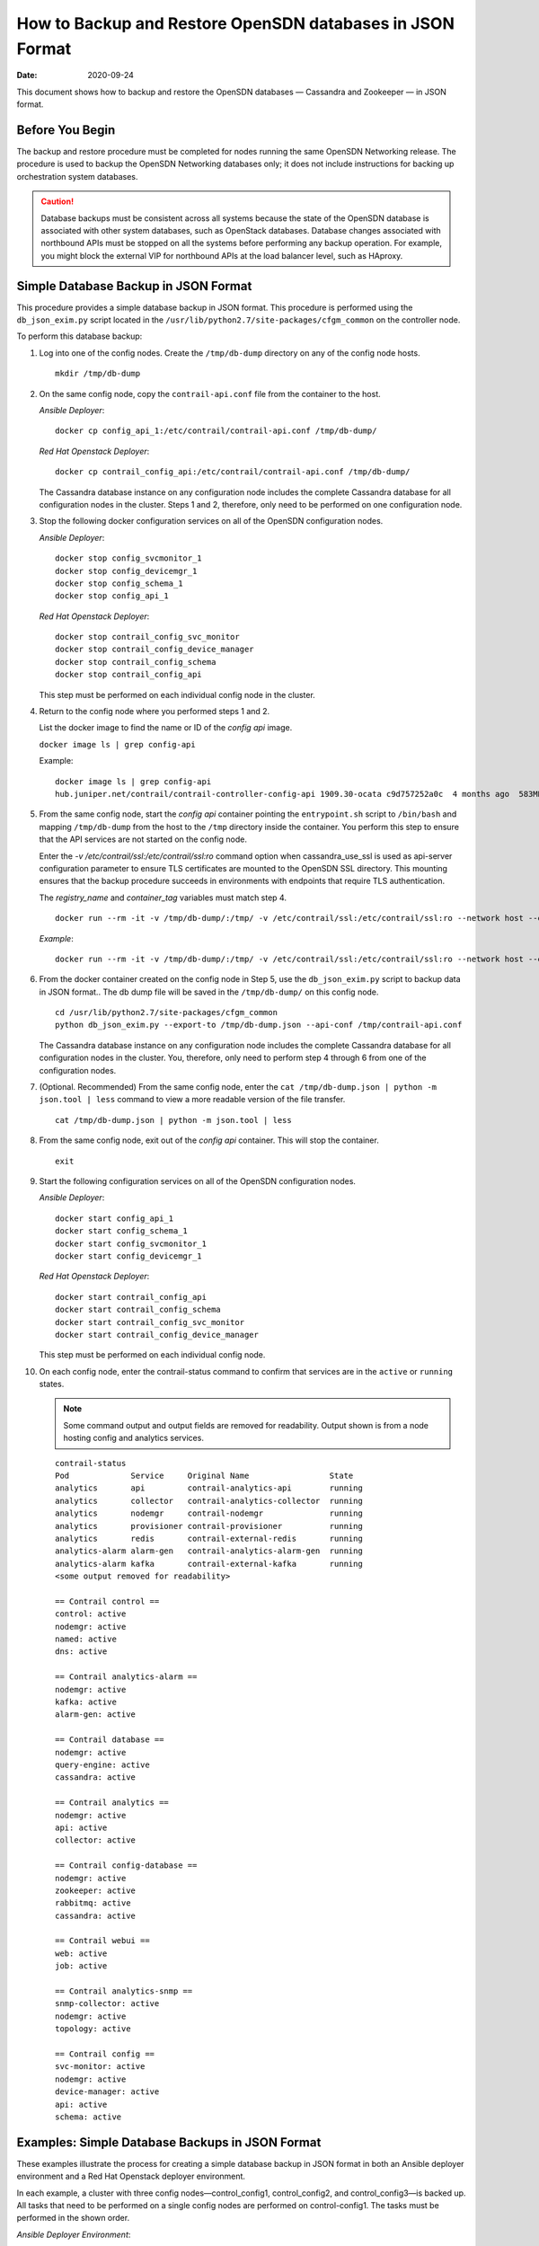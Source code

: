 .. _How to Backup and Restore OpenSDN databases in JSON Format:

How to Backup and Restore OpenSDN databases in JSON Format
==========================================================

:Date: 2020-09-24

This document shows how to backup and restore the OpenSDN
databases — Cassandra and Zookeeper — in JSON format.

Before You Begin
----------------

The backup and restore procedure must be completed for nodes running the
same OpenSDN Networking release. The procedure is used to backup the
OpenSDN Networking databases only; it does not include instructions for
backing up orchestration system databases.

.. Caution::

   Database backups must be consistent across all systems because the state
   of the OpenSDN database is associated with other system databases, such
   as OpenStack databases. Database changes associated with northbound APIs
   must be stopped on all the systems before performing any backup
   operation. For example, you might block the external VIP for northbound
   APIs at the load balancer level, such as HAproxy.

Simple Database Backup in JSON Format
-------------------------------------

This procedure provides a simple database backup in JSON format. This
procedure is performed using the ``db_json_exim.py`` script located in
the ``/usr/lib/python2.7/site-packages/cfgm_common`` on the controller
node.

To perform this database backup:

1.  Log into one of the config nodes. Create the ``/tmp/db-dump``
    directory on any of the config node hosts.

    ::

       mkdir /tmp/db-dump

2.  On the same config node, copy the ``contrail-api.conf`` file from
    the container to the host.

    *Ansible Deployer*:

    ::

       docker cp config_api_1:/etc/contrail/contrail-api.conf /tmp/db-dump/

    *Red Hat Openstack Deployer*:

    ::

       docker cp contrail_config_api:/etc/contrail/contrail-api.conf /tmp/db-dump/

    The Cassandra database instance on any configuration node includes
    the complete Cassandra database for all configuration nodes in the
    cluster. Steps 1 and 2, therefore, only need to be performed on one
    configuration node.

3.  Stop the following docker configuration services on all of the
    OpenSDN configuration nodes.

    *Ansible Deployer*:

    ::

       docker stop config_svcmonitor_1
       docker stop config_devicemgr_1
       docker stop config_schema_1
       docker stop config_api_1

    *Red Hat Openstack Deployer*:

    ::

       docker stop contrail_config_svc_monitor
       docker stop contrail_config_device_manager
       docker stop contrail_config_schema
       docker stop contrail_config_api

    This step must be performed on each individual config node in the
    cluster.

4.  Return to the config node where you performed steps 1 and 2.

    List the docker image to find the name or ID of the *config api*
    image.

    ``docker image ls | grep config-api``

    Example:

    ::

       docker image ls | grep config-api
       hub.juniper.net/contrail/contrail-controller-config-api 1909.30-ocata c9d757252a0c  4 months ago  583MB

5.  From the same config node, start the *config api* container pointing
    the ``entrypoint.sh`` script to ``/bin/bash`` and mapping
    ``/tmp/db-dump`` from the host to the ``/tmp`` directory inside the
    container. You perform this step to ensure that the API services are
    not started on the config node.

    Enter the *-v /etc/contrail/ssl:/etc/contrail/ssl:ro* command option
    when cassandra_use_ssl is used as api-server configuration parameter
    to ensure TLS certificates are mounted to the OpenSDN SSL
    directory. This mounting ensures that the backup procedure succeeds
    in environments with endpoints that require TLS authentication.

    The *registry_name* and *container_tag* variables must match step 4.

    ::

       docker run --rm -it -v /tmp/db-dump/:/tmp/ -v /etc/contrail/ssl:/etc/contrail/ssl:ro --network host --entrypoint=/bin/bash <registry_name>/contrail-controller-config_api:<container_tag>

    *Example*:

    ::

       docker run --rm -it -v /tmp/db-dump/:/tmp/ -v /etc/contrail/ssl:/etc/contrail/ssl:ro --network host --entrypoint=/bin/bash hub.juniper.net/contrail/contrail-controller-config-api:1909.30-ocata

6.  From the docker container created on the config node in Step 5,
    use the ``db_json_exim.py`` script to backup data in JSON format..
    The db dump file will be saved in the ``/tmp/db-dump/`` on this
    config node.

    ::

       cd /usr/lib/python2.7/site-packages/cfgm_common
       python db_json_exim.py --export-to /tmp/db-dump.json --api-conf /tmp/contrail-api.conf

    The Cassandra database instance on any configuration node includes
    the complete Cassandra database for all configuration nodes in the
    cluster. You, therefore, only need to perform step 4 through 6 from
    one of the configuration nodes.

7.  (Optional. Recommended) From the same config node, enter the
    ``cat /tmp/db-dump.json | python -m json.tool | less`` command to
    view a more readable version of the file transfer.

    ::

       cat /tmp/db-dump.json | python -m json.tool | less

8.  From the same config node, exit out of the *config api* container.
    This will stop the container.

    ::

       exit

9.  Start the following configuration services on all of the OpenSDN configuration nodes.

    *Ansible Deployer*:

    ::

       docker start config_api_1
       docker start config_schema_1
       docker start config_svcmonitor_1
       docker start config_devicemgr_1

    *Red Hat Openstack Deployer*:

    ::

       docker start contrail_config_api
       docker start contrail_config_schema
       docker start contrail_config_svc_monitor
       docker start contrail_config_device_manager

    This step must be performed on each individual config node.

10. On each config node, enter the contrail-status command to confirm
    that services are in the ``active`` or ``running``
    states. 
    
    .. note:: Some command output and output fields are removed for readability. Output shown is from a node hosting config and analytics services.
   
    ::

       contrail-status
       Pod             Service     Original Name                 State
       analytics       api         contrail-analytics-api        running
       analytics       collector   contrail-analytics-collector  running
       analytics       nodemgr     contrail-nodemgr              running
       analytics       provisioner contrail-provisioner          running
       analytics       redis       contrail-external-redis       running
       analytics-alarm alarm-gen   contrail-analytics-alarm-gen  running
       analytics-alarm kafka       contrail-external-kafka       running
       <some output removed for readability>

       == Contrail control ==
       control: active
       nodemgr: active
       named: active
       dns: active

       == Contrail analytics-alarm ==
       nodemgr: active
       kafka: active
       alarm-gen: active

       == Contrail database ==
       nodemgr: active
       query-engine: active
       cassandra: active

       == Contrail analytics ==
       nodemgr: active
       api: active
       collector: active

       == Contrail config-database ==
       nodemgr: active
       zookeeper: active
       rabbitmq: active
       cassandra: active

       == Contrail webui ==
       web: active
       job: active

       == Contrail analytics-snmp ==
       snmp-collector: active
       nodemgr: active
       topology: active

       == Contrail config ==
       svc-monitor: active
       nodemgr: active
       device-manager: active
       api: active
       schema: active

Examples: Simple Database Backups in JSON Format
------------------------------------------------

These examples illustrate the process for creating a simple database
backup in JSON format in both an Ansible deployer environment and a Red
Hat Openstack deployer environment.

In each example, a cluster with three config nodes—control_config1,
control_config2, and control_config3—is backed up. All tasks that need
to be performed on a single config nodes are performed on
control-config1. The tasks must be performed in the shown order.

*Ansible Deployer Environment*:

::

   ## control_config1 ##
   mkdir /tmp/db-dump
   docker cp config_api_1:/etc/contrail/contrail-api.conf /tmp/db-dump/
   docker stop config_svcmonitor_1
   docker stop config_devicemgr_1
   docker stop config_schema_1
   docker stop config_api_1

   ## control_config2 ##
   docker stop config_svcmonitor_1
   docker stop config_devicemgr_1
   docker stop config_schema_1
   docker stop config_api_1

   ## control_config3 ##
   docker stop config_svcmonitor_1
   docker stop config_devicemgr_1
   docker stop config_schema_1
   docker stop config_api_1

   ## control_config1 ##
   docker run --rm -it -v /tmp/db-dump/:/tmp/ -v /etc/contrail/ssl:/etc/contrail/ssl:ro --network host --entrypoint=/bin/bash hub.juniper.net/contrail/contrail-controller-config-api:1909.30-ocata
   cd /usr/lib/python2.7/site-packages/cfgm_common
   python db_json_exim.py --export-to /tmp/db-dump.json --api-conf /tmp/contrail-api.conf
   cat /tmp/db-dump.json | python -m json.tool | less
   exit
   docker start config_api_1
   docker start config_schema_1
   docker start config_svcmonitor_1
   docker start config_devicemgr_1
   contrail-status

   ## control_config2 ##
   docker start config_api_1
   docker start config_schema_1
   docker start config_svcmonitor_1
   docker start config_devicemgr_1
   contrail-status

   ## control_config3 ##
   docker start config_api_1
   docker start config_schema_1
   docker start config_svcmonitor_1
   docker start config_devicemgr_1
   contrail-status

*Red Hat Openstack Deployer Environment*:

::

   ## control_config1 ##
   mkdir /tmp/db-dump
   docker cp contrail_config_api:/etc/contrail/contrail-api.conf /tmp/db-dump/
   docker stop contrail_config_svc_monitor
   docker stop contrail_config_device_manager
   docker stop contrail_config_schema
   docker stop contrail_config_api

   ## control_config2 ##
   docker stop contrail_config_svc_monitor
   docker stop contrail_config_device_manager
   docker stop contrail_config_schema
   docker stop contrail_config_api

   ## control_config3 ##
   docker stop contrail_config_svc_monitor
   docker stop contrail_config_device_manager
   docker stop contrail_config_schema
   docker stop contrail_config_api

   ## control_config1 ##
   docker run --rm -it -v /tmp/db-dump/:/tmp/ -v /etc/contrail/ssl:/etc/contrail/ssl:ro --network host --entrypoint=/bin/bash hub.juniper.net/contrail/contrail-controller-config-api:1909.30-ocata
   cd /usr/lib/python2.7/site-packages/cfgm_common 
   python db_json_exim.py --export-to /tmp/db-dump.json --api-conf /tmp/contrail-api.conf
   cat /tmp/db-dump.json | python -m json.tool | less
   exit
   docker start contrail_config_api
   docker start contrail_config_schema
   docker start contrail_config_svc_monitor
   docker start contrail_config_device_manager
   contrail-status

   ## control_config2 ##
   docker start contrail_config_api
   docker start contrail_config_schema
   docker start contrail_config_svc_monitor
   docker start contrail_config_device_manager
   contrail-status

   ## control_config3 ##
   docker start contrail_config_api
   docker start contrail_config_schema
   docker start contrail_config_svc_monitor
   docker start contrail_config_device_manager
   contrail-status

Restore Database from the Backup in JSON Format
-----------------------------------------------

This procedure provides the steps to restore a system using the simple
database backup JSON file that was created in `Simple Database Backup in JSON Format`_.

To restore a system from a backup JSON file:

1.  Copy the ``contrail-api.conf`` file from the container to the host
    on any one of the config nodes.

    *Ansible Deployer*:

    ::

       docker cp config_api_1:/etc/contrail/contrail-api.conf /tmp/db-dump/

    *Red Hat Openstack Deployer*:

    ::

       docker cp contrail_config_api:/etc/contrail/contrail-api.conf /tmp/db-dump/

2.  Stop the configuration services on all of the controllers.

    *Ansible Deployer*:

    ::

       docker stop config_svcmonitor_1
       docker stop config_devicemgr_1
       docker stop config_schema_1
       docker stop config_api_1
       docker stop config_nodemgr_1
       docker stop config_database_nodemgr_1
       docker stop analytics_snmp_snmp-collector_1
       docker stop analytics_snmp_topology_1
       docker stop analytics_alarm_alarm-gen_1
       docker stop analytics_api_1
       docker stop analytics_collector_1
       docker stop analytics_alarm_kafka_1

    *Red Hat Openstack Deployer—Node hosting OpenSDN Config
    containers*:

    ::

       docker stop contrail_config_svc_monitor
       docker stop contrail_config_device_manager
       docker stop contrail_config_schema
       docker stop contrail_config_api
       docker stop contrail_config_nodemgr
       docker stop contrail_config_database_nodemgr

    *Red Hat Openstack Deployer—Node hosting OpenSDN Analytics
    containers*:

    ::

       docker stop contrail_analytics_snmp_collector
       docker stop contrail_analytics_topology
       docker stop contrail_analytics_alarmgen
       docker stop contrail_analytics_api
       docker stop contrail_analytics_collector
       docker stop contrail_analytics_kafka

3.  Stop the Cassandra service on all the ``config-db`` controllers.

    *Ansible Deployer*:

    ::

       docker stop config_database_cassandra_1

    *Red Hat Openstack Deployer*:

    ::

       docker stop contrail_config_database

4.  Stop the Zookeeper service on all controllers.

    *Ansible Deployer*:

    ::

       docker stop config_database_zookeeper_1

    *Red Hat Openstack Deployer*:

    ::

       docker stop contrail_config_zookeeper

5.  Backup the Zookeeper data directory on all the controllers.

    *Ansible Deployer*:

    ::

       cd /var/lib/docker/volumes/config_database_config_zookeeper/
       cp -R _data/version-2/ version-2-save

    *Red Hat Openstack Deployer*:

    ::

       cd /var/lib/docker/volumes/config_zookeeper/
       cp -R _data/version-2/ version-2-save

6.  Delete the Zookeeper data directory contents on all the controllers.

    ::

       rm -rf _data/version-2/*

7.  Backup the Cassandra data directory on all the controllers.

    *Ansible Deployer*:

    ::

       cd /var/lib/docker/volumes/config_database_config_cassandra/
       cp -R _data/ Cassandra_data-save

    *Red Hat Openstack Deployer*:

    ::

       cd /var/lib/docker/volumes/config_cassandra/
       cp -R _data/ Cassandra_data-save

8.  Delete the Cassandra data directory contents on all controllers.

    ::

       rm -rf _data/*

9.  Start the Zookeeper service on all the controllers.

    *Ansible Deployer*:

    ::

       docker start config_database_zookeeper_1

    *Red Hat Openstack Deployer*:

    ::

       docker start contrail_config_zookeeper

10. Start the Cassandra service on all the controllers.

    *Ansible Deployer*:

    ::

       docker start config_database_cassandra_1

    *Red Hat Openstack Deployer*:

    ::

       docker start contrail_config_database

11. List docker image to find the name or ID of the ``config-api`` image
    on the config node.

    ::

       docker image ls | grep config-api

    Example:

    ::

       docker image ls | grep config-api
       hub.juniper.net/contrail/contrail-controller-config-api 1909.30-ocata c9d757252a0c  4 months ago  583MB

12. Run a new docker container using the name or ID of the
    ``config_api`` image on the same config node.

    Enter the *-v /etc/contrail/ssl:/etc/contrail/ssl:ro* command option
    when cassandra_use_ssl is used as api-server configuration parameter
    to ensure TLS certificates are mounted to the OpenSDN SSL
    directory. This mounting ensures that this backup procedure succeeds
    in environments with endpoints that require TLS authentication.

    Use the *registry_name* and *container_tag* from the output of the
    step 11.

    ::

       docker run --rm -it -v /tmp/db-dump/:/tmp/ -v /etc/contrail/ssl:/etc/contrail/ssl:ro --network host --entrypoint=/bin/bash <registry_name>/contrail-controller-config_api:<container tag>

    Example

    ::

       docker run --rm -it -v /tmp/db-dump/:/tmp/ -v /etc/contrail/ssl:/etc/contrail/ssl:ro --network host --entrypoint=/bin/bash hub.juniper.net/contrail/contrail-controller-config-api:1909.30-ocata

13. Restore the data in new running docker on the same config node.

    ::

       cd /usr/lib/python2.7/site-packages/cfgm_common
       python db_json_exim.py --import-from /tmp/db-dump.json --api-conf /tmp/contrail-api.conf


14. Exit out of the *config api* container. This will stop the
    container.


    ::

       exit

15. Start config services on all the controllers.

    *Ansible Deployer*:

    ::

       docker start config_svcmonitor_1
       docker start config_devicemgr_1
       docker start config_schema_1
       docker start config_api_1
       docker start config_nodemgr_1
       docker start config_database_nodemgr_1
       docker start analytics_snmp_snmp-collector_1
       docker start analytics_snmp_topology_1
       docker start analytics_alarm_alarm-gen_1
       docker start analytics_api_1
       docker start analytics_collector_1
       docker start analytics_alarm_kafka_1

    *Red Hat Openstack Deployer—Node hosting OpenSDN Config
    containers*:

    ::

       docker start contrail_config_svc_monitor
       docker start contrail_config_device_manager
       docker start contrail_config_schema
       docker start contrail_config_api
       docker start contrail_config_nodemgr
       docker start contrail_config_database_nodemgr

    *Red Hat Openstack Deployer—Node hosting OpenSDN Analytics
    containers*:

    ::

       docker start contrail_analytics_snmp_collector
       docker start contrail_analytics_topology
       docker start contrail_analytics_alarmgen
       docker start contrail_analytics_api
       docker start contrail_analytics_collector
       docker start contrail_analytics_kafka

16. Enter the contrail-status command on each configuration node and,
    when applicable, on each analytics node to confirm that services are
    in the ``active`` or ``running`` states.
    
    .. note:: Output shown for a config node. Some command output and output fields are removed for readability.

    ::

       contrail-status
       Pod     Service         Original Name                         State
       config  api             contrail-controller-config-api        running
       config  device-manager  contrail-controller-config-devicemgr  running
       config  dnsmasq         contrail-controller-config-dnsmasq    running
       config  nodemgr         contrail-nodemgr                      running
       config  provisioner     contrail-provisioner                  running
       config  schema          contrail-controller-config-schema     running
       config  stats           contrail-controller-config-stats      running
       <some output removed for readability>

       == Contrail control ==
       control: active
       nodemgr: active
       named: active
       dns: active


       == Contrail database ==
       nodemgr: active
       query-engine: active
       cassandra: active

       == Contrail config-database ==
       nodemgr: active
       zookeeper: active
       rabbitmq: active
       cassandra: active

       == Contrail webui ==
       web: active
       job: active

       == Contrail config ==
       svc-monitor: active
       nodemgr: active
       device-manager: active
       api: active
       schema: active

Example: How to Restore a Database Using the JSON Backup (Ansible Deployer Environment)
---------------------------------------------------------------------------------------

This example shows how to restore the databases for three controllers
connected to the OpenSDN Configuration database (config-db). This
example assumes a JSON backup file of the databases was previously
created using the instructions provided in `Simple Database Backup in
JSON Format`_. The
network was deployed using Ansible and the three controllers—nodec53,
nodec54, and nodec55—have separate IP addresses.

::

   ## Make db-dump directory. Copy contrail-api.conf to db-dump directory. ##
   root@nodec54 ~]# mkdir /tmp/db-dump
   root@nodec54 ~]# docker cp config_api_1:/etc/contrail/contrail-api.conf /tmp/db-dump/

   ## Stop Configuration Services on All Controllers ##
   [root@nodec53 ~]# docker stop config_schema_1
   [root@nodec53 ~]# docker stop config_api_1
   [root@nodec53 ~]# docker stop config_svcmonitor_1 
   [root@nodec53 ~]# docker stop config_devicemgr_1
   [root@nodec53 ~]# docker stop config_nodemgr_1
   [root@nodec53 ~]# docker stop config_database_nodemgr_1
   [root@nodec53 ~]# docker stop analytics_snmp_snmp-collector_1
   [root@nodec53 ~]# docker stop analytics_snmp_topology_1
   [root@nodec53 ~]# docker stop analytics_alarm_alarm-gen_1
   [root@nodec53 ~]# docker stop analytics_api_1
   [root@nodec53 ~]# docker stop analytics_collector_1
   [root@nodec53 ~]# docker stop analytics_alarm_kafka_1

   [root@nodec54 ~]# # docker stop config_schema_1
   [root@nodec54 ~]# docker stop config_api_1
   [root@nodec54 ~]# docker stop config_svcmonitor_1 
   [root@nodec54 ~]# docker stop config_devicemgr_1
   [root@nodec54 ~]# docker stop config_nodemgr_1
   [root@nodec54 ~]# docker stop config_database_nodemgr_1
   [root@nodec54 ~]# docker stop analytics_snmp_snmp-collector_1
   [root@nodec54 ~]# docker stop analytics_snmp_topology_1
   [root@nodec54 ~]# docker stop analytics_alarm_alarm-gen_1
   [root@nodec54 ~]# docker stop analytics_api_1
   [root@nodec54 ~]# docker stop analytics_collector_1
   [root@nodec54 ~]# docker stop analytics_alarm_kafka_1

   [root@nodec55 ~]# docker stop config_schema_1
   [root@nodec55 ~]# docker stop config_api_1
   [root@nodec55 ~]# docker stop config_svcmonitor_1 
   [root@nodec55 ~]# docker stop config_devicemgr_1
   [root@nodec55 ~]# docker stop config_nodemgr_1 
   [root@nodec55 ~]# docker stop config_database_nodemgr_1
   [root@nodec55 ~]# docker stop analytics_snmp_snmp-collector_1
   [root@nodec55 ~]# docker stop analytics_snmp_topology_1
   [root@nodec55 ~]# docker stop analytics_alarm_alarm-gen_1
   [root@nodec55 ~]# docker stop analytics_api_1
   [root@nodec55 ~]# docker stop analytics_collector_1
   [root@nodec55 ~]# docker stop analytics_alarm_kafka_1

   ## Stop Cassandra ##
   [root@nodec53 ~]# docker stop config_database_cassandra_1
   [root@nodec54 ~]# docker stop config_database_cassandra_1
   [root@nodec55 ~]# docker stop config_database_cassandra_1

   ## Stop Zookeeper ##
   [root@nodec53 ~]# docker stop config_database_zookeeper_1
   [root@nodec54 ~]# docker stop config_database_zookeeper_1
   [root@nodec55 ~]# docker stop config_database_zookeeper_1

   ## Backup Zookeeper Directories Before Deleting Zookeeper Data Directory Contents ##
   [root@nodec53 _data]# cd /var/lib/docker/volumes/config_database_config_zookeeper/
   [root@nodec53 config_database_config_zookeeper]# cp -R _data/version-2/ version-2-save
   [root@nodec53 config_database_config_zookeeper]# rm -rf _data/version-2/*

   [root@nodec54 _data]# cd /var/lib/docker/volumes/config_database_config_zookeeper/
   [root@nodec54 config_database_config_zookeeper]# cp -R _data/version-2/ version-2-save
   [root@nodec54 config_database_config_zookeeper]# rm -rf _data/version-2/*

   [root@nodec55 _data]# cd /var/lib/docker/volumes/config_database_config_zookeeper/
   [root@nodec55 config_database_config_zookeeper]# cp -R _data/version-2/ version-2-save
   [root@nodec55 config_database_config_zookeeper]# rm -rf _data/version-2/*

   ## Backup Cassandra Directory Before Deleting Cassandra Data Directory Contents ##
   [root@nodec53 ~]# cd /var/lib/docker/volumes/config_database_config_cassandra/
   [root@nodec53 config_database_config_cassandra]# cp -R _data/ Cassandra_data-save
   [root@nodec53 config_database_config_cassandra]# rm -rf _data/*

   [root@nodec54 ~]# cd /var/lib/docker/volumes/config_database_config_cassandra/
   [root@nodec54 config_database_config_cassandra]# cp -R _data/ Cassandra_data-save
   [root@nodec54 config_database_config_cassandra]# rm -rf _data/*

   [root@nodec55 ~]# cd /var/lib/docker/volumes/config_database_config_cassandra/
   [root@nodec55 config_database_config_cassandra]# cp -R _data/ Cassandra_data-save
   [root@nodec55 config_database_config_cassandra]# rm -rf _data/*

   ## Start Zookeeper ##
   [root@nodec53 ~]# docker start config_database_zookeeper_1
   [root@nodec54 ~]# docker start config_database_zookeeper_1
   [root@nodec55 ~]# docker start config_database_zookeeper_1

   ## Start Cassandra ##
   [root@nodec53 ~]# docker start config_database_cassandra_1
   [root@nodec54 ~]# docker start config_database_cassandra_1
   [root@nodec55 ~]# docker start config_database_cassandra_1

   ## Run Docker Image & Mount OpenSDN TLS Certificates to OpenSDN SSL Directory ##
   [root@nodec54 ~]# docker image ls | grep config-api
   hub.juniper.net/contrail/contrail-controller-config-api  1909.30-ocata c9d757252a0c  4 months ago  583MB
   [root@nodec54 ~]# docker run --rm -it -v /tmp/db-dump/:/tmp/ -v /etc/contrail/ssl:/etc/contrail/ssl:ro --network host --entrypoint=/bin/bash hub.juniper.net/contrail/contrail-controller-config-api:1909.30-ocata

   ## Restore Data in New Docker Containers ##
   (config_api_1)[root@nodec54 /root]$ cd /usr/lib/python2.7/site-packages/cfgm_common/
   (config_api_1)[root@nodec54 /usr/lib/python2.7/site-packages/cfgm_common]$ python db_json_exim.py --import-from /tmp/db-dump.json --api-conf /tmp/contrail-api.conf

   ## Start Configuration Services ##
   [root@nodec53 ~]# docker start config_schema_1
   [root@nodec53 ~]# docker start config_svcmonitor_1 
   [root@nodec53 ~]# docker start config_devicemgr_1
   [root@nodec53 ~]# docker start config_nodemgr_1
   [root@nodec53 ~]# docker start config_database_nodemgr_1
   [root@nodec53 ~]# docker start config_api_1
   [root@nodec53 ~]# docker start analytics_snmp_snmp-collector_1
   [root@nodec53 ~]# docker start analytics_snmp_topology_1
   [root@nodec53 ~]# docker start analytics_alarm_alarm-gen_1
   [root@nodec53 ~]# docker start analytics_api_1
   [root@nodec53 ~]# docker start analytics_collector_1
   [root@nodec53 ~]# docker start analytics_alarm_kafka_1

   [root@nodec54 ~]# docker start config_schema_1
   [root@nodec54 ~]# docker start config_svcmonitor_1 
   [root@nodec54 ~]# docker start config_devicemgr_1
   [root@nodec54 ~]# docker start config_nodemgr_1
   [root@nodec54 ~]# docker start config_database_nodemgr_1
   [root@nodec54 ~]# docker start config_api_1
   [root@nodec54 ~]# docker start analytics_snmp_snmp-collector_1
   [root@nodec54 ~]# docker start analytics_snmp_topology_1
   [root@nodec54 ~]# docker start analytics_alarm_alarm-gen_1
   [root@nodec54 ~]# docker start analytics_api_1
   [root@nodec54 ~]# docker start analytics_collector_1
   [root@nodec54 ~]# docker start analytics_alarm_kafka_1

   [root@nodec55 ~]# docker start config_schema_1
   [root@nodec55 ~]# docker start config_svcmonitor_1 
   [root@nodec55 ~]# docker start config_devicemgr_1
   [root@nodec55 ~]# docker start config_nodemgr_1
   [root@nodec55 ~]# docker start config_database_nodemgr_1
   [root@nodec55 ~]# docker start config_api_1
   [root@nodec55 ~]# docker start analytics_snmp_snmp-collector_1
   [root@nodec55 ~]# docker start analytics_snmp_topology_1
   [root@nodec55 ~]# docker start analytics_alarm_alarm-gen_1
   [root@nodec55 ~]# docker start analytics_api_1
   [root@nodec55 ~]# docker start analytics_collector_1
   [root@nodec55 ~]# docker start analytics_alarm_kafka_1

   ## Confirm Services are Active ##
   [root@nodec53 ~]# contrail-status
   [root@nodec54 ~]# contrail-status
   [root@nodec55 ~]# contrail-status

Example: How to Restore a Database Using the JSON Backup (Red Hat Openstack Deployer Environment)
-------------------------------------------------------------------------------------------------

This example shows how to restore the databases from an environment that
was deployed using Red Hat Openstack and includes three config
nodes—``config1``, ``config2``, and ``config3``—connected to the
OpenSDN Configuration database (config-db). All steps that need to be
done from a single config node are performed from ``config1``.

The environment also contains three analytics nodes—``analytics1``,
``analytics2``, and ``analytics3``—to provide analytics services.

This example assumes a JSON backup file of the databases was previously
created using the instructions provided in `Simple Database Backup in
JSON Format`_.

::

   ## Make db-dump directory. Copy contrail-api.conf to db-dump directory. ##
   [root@config1 ~]# mkdir /tmp/db-dump
   [root@config1 ~]# docker cp config_api_1:/etc/contrail/contrail-api.conf /tmp/db-dump/

   ## Stop Configuration Services on All Config Nodes ##
   [root@config1 ~]# docker stop contrail_config_svc_monitor
   [root@config1 ~]# docker stop contrail_config_device_manager
   [root@config1 ~]# docker stop contrail_config_schema
   [root@config1 ~]# docker stop contrail_config_api
   [root@config1 ~]# docker stop contrail_config_nodemgr
   [root@config1 ~]# docker stop contrail_config_database_nodemgr

   [root@config2 ~]# docker stop contrail_config_svc_monitor
   [root@config2 ~]# docker stop contrail_config_device_manager
   [root@config2 ~]# docker stop contrail_config_schema
   [root@config2 ~]# docker stop contrail_config_api
   [root@config2 ~]# docker stop contrail_config_nodemgr
   [root@config2 ~]# docker stop contrail_config_database_nodemgr

   [root@config3 ~]# docker stop contrail_config_svc_monitor
   [root@config3 ~]# docker stop contrail_config_device_manager
   [root@config3 ~]# docker stop contrail_config_schema
   [root@config3 ~]# docker stop contrail_config_api
   [root@config3 ~]# docker stop contrail_config_nodemgr
   [root@config3 ~]# docker stop contrail_config_database_nodemgr

   ## Stop Analytics Services on All Analytics Nodes ##
   [root@analytics1 ~]# docker stop contrail_analytics_snmp_collector
   [root@analytics1 ~]# docker stop contrail_analytics_topology
   [root@analytics1 ~]# docker stop contrail_analytics_alarmgen
   [root@analytics1 ~]# docker stop contrail_analytics_api
   [root@analytics1 ~]# docker stop contrail_analytics_collector
   [root@analytics1 ~]# docker stop contrail_analytics_kafka

   [root@analytics2 ~]# docker stop contrail_analytics_snmp_collector
   [root@analytics2 ~]# docker stop contrail_analytics_topology
   [root@analytics2 ~]# docker stop contrail_analytics_alarmgen
   [root@analytics2 ~]# docker stop contrail_analytics_api
   [root@analytics2 ~]# docker stop contrail_analytics_collector
   [root@analytics2 ~]# docker stop contrail_analytics_kafka

   [root@analytics3 ~]# docker stop contrail_analytics_snmp_collector
   [root@analytics3 ~]# docker stop contrail_analytics_topology
   [root@analytics3 ~]# docker stop contrail_analytics_alarmgen
   [root@analytics3 ~]# docker stop contrail_analytics_api
   [root@analytics3 ~]# docker stop contrail_analytics_collector
   [root@analytics3 ~]# docker stop contrail_analytics_kafka

   ## Stop Cassandra ##
   [root@config1 ~]# docker stop contrail_config_database
   [root@config2 ~]# docker stop contrail_config_database
   [root@config3 ~]# docker stop contrail_config_database

   ## Stop Zookeeper ##
   [root@config1 ~]# docker stop contrail_config_zookeeper
   [root@config2 ~]# docker stop contrail_config_zookeeper
   [root@config3 ~]# docker stop contrail_config_zookeeper

   ## Backup Zookeeper Directories Before Deleting Zookeeper Data Directory Contents ##
   [root@config1 _data]# cd /var/lib/docker/volumes/config_zookeeper/
   [root@config1 config_zookeeper]# cp -R _data/version-2/ version-2-save
   [root@config1 config_zookeeper]# rm -rf _data/version-2/*
   [root@config2 _data]# cd /var/lib/docker/volumes/config_zookeeper/
   [root@config2 config_zookeeper]# cp -R _data/version-2/ version-2-save
   [root@config2 config_zookeeper]# rm -rf _data/version-2/*
   [root@config3 _data]# cd /var/lib/docker/volumes/config_zookeeper/
   [root@config3 config_zookeeper]# cp -R _data/version-2/ version-2-save
   [root@config3 config_zookeeper]# rm -rf _data/version-2/*

   ## Backup Cassandra Directory Before Deleting Cassandra Data Directory Contents ##
   [root@config1 ~]# cd /var/lib/docker/volumes/config_cassandra/
   [root@config1 config_cassandra]# cp -R _data/ Cassandra_data-save
   [root@config1 config_cassandra]# rm -rf _data/*

   [root@config2 ~]# cd /var/lib/docker/volumes/config_cassandra/
   [root@config2 config_cassandra]# cp -R _data/ Cassandra_data-save
   [root@config2 config_cassandra]# rm -rf _data/*

   [root@config3 ~]# cd /var/lib/docker/volumes/config_cassandra/
   [root@config3 config_cassandra]# cp -R _data/ Cassandra_data-save
   [root@config3 config_cassandra]# rm -rf _data/*

   ## Start Zookeeper ##
   [root@config1 ~]# docker start contrail_config_zookeeper
   [root@config2 ~]# docker start contrail_config_zookeeper
   [root@config3 ~]# docker start contrail_config_zookeeper

   ## Start Cassandra ##
   [root@config1 ~]# docker start contrail_config_database
   [root@config2 ~]# docker start contrail_config_database
   [root@config3 ~]# docker start contrail_config_database

   ## Run Docker Image & Mount OpenSDN TLS Certificates to OpenSDN SSL Directory ##
   [root@config1 ~]# docker image ls | grep config-api
   hub.juniper.net/contrail/contrail-controller-config-api  1909.30-ocata c9d757252a0c  4 months ago  583MB
   [root@config1 ~]# docker run --rm -it -v /tmp/db-dump/:/tmp/ -v /etc/contrail/ssl:/etc/contrail/ssl:ro --network host --entrypoint=/bin/bash hub.juniper.net/contrail/contrail-controller-config-api:1909.30-ocata

   ## Restore Data in New Docker Containers ##
   (config_api_1)[root@config1 /root]$ cd /usr/lib/python2.7/site-packages/cfgm_common/
   (config_api_1)[root@config1 /usr/lib/python2.7/site-packages/cfgm_common]$ python db_json_exim.py --import-from /tmp/db-dump.json --api-conf /tmp/contrail-api.conf

   ## Start Configuration Services on All Config Nodes ##
   [root@config1 ~]# docker start contrail_config_svc_monitor
   [root@config1 ~]# docker start contrail_config_device_manager
   [root@config1 ~]# docker start contrail_config_schema
   [root@config1 ~]# docker start contrail_config_api
   [root@config1 ~]# docker start contrail_config_nodemgr
   [root@config1 ~]# docker start contrail_config_database_nodemgr

   [root@config2 ~]# docker start contrail_config_svc_monitor
   [root@config2 ~]# docker start contrail_config_device_manager
   [root@config2 ~]# docker start contrail_config_schema
   [root@config2 ~]# docker start contrail_config_api
   [root@config2 ~]# docker start contrail_config_nodemgr
   [root@config2 ~]# docker start contrail_config_database_nodemgr

   [root@config3 ~]# docker start contrail_config_svc_monitor
   [root@config3 ~]# docker start contrail_config_device_manager
   [root@config3 ~]# docker start contrail_config_schema
   [root@config3 ~]# docker start contrail_config_api
   [root@config3 ~]# docker start contrail_config_nodemgr
   [root@config3 ~]# docker start contrail_config_database_nodemgr

   ## Start Configuration Services on All Analytics Nodes ##
   [root@analytics1 ~]# docker start contrail_analytics_snmp_collector
   [root@analytics1 ~]# docker start contrail_analytics_topology
   [root@analytics1 ~]# docker start contrail_analytics_alarmgen
   [root@analytics1 ~]# docker start contrail_analytics_api
   [root@analytics1 ~]# docker start contrail_analytics_collector
   [root@analytics1 ~]# docker start contrail_analytics_kafka

   [root@analytics2 ~]# docker start contrail_analytics_snmp_collector
   [root@analytics2 ~]# docker start contrail_analytics_topology
   [root@analytics2 ~]# docker start contrail_analytics_alarmgen
   [root@analytics2 ~]# docker start contrail_analytics_api
   [root@analytics2 ~]# docker start contrail_analytics_collector
   [root@analytics2 ~]# docker start contrail_analytics_kafka

   [root@analytics3 ~]# docker start contrail_analytics_snmp_collector
   [root@analytics3 ~]# docker start contrail_analytics_topology
   [root@analytics3 ~]# docker start contrail_analytics_alarmgen
   [root@analytics3 ~]# docker start contrail_analytics_api
   [root@analytics3 ~]# docker start contrail_analytics_collector
   [root@analytics3 ~]# docker start contrail_analytics_kafka


   ## Confirm Services are Active ##
   [root@config1 ~]# contrail-status
   [root@config2 ~]# contrail-status
   [root@config3 ~]# contrail-status

   [root@analytics1 ~]# contrail-status
   [root@analytics2 ~]# contrail-status
   [root@analytics3 ~]# contrail-status
